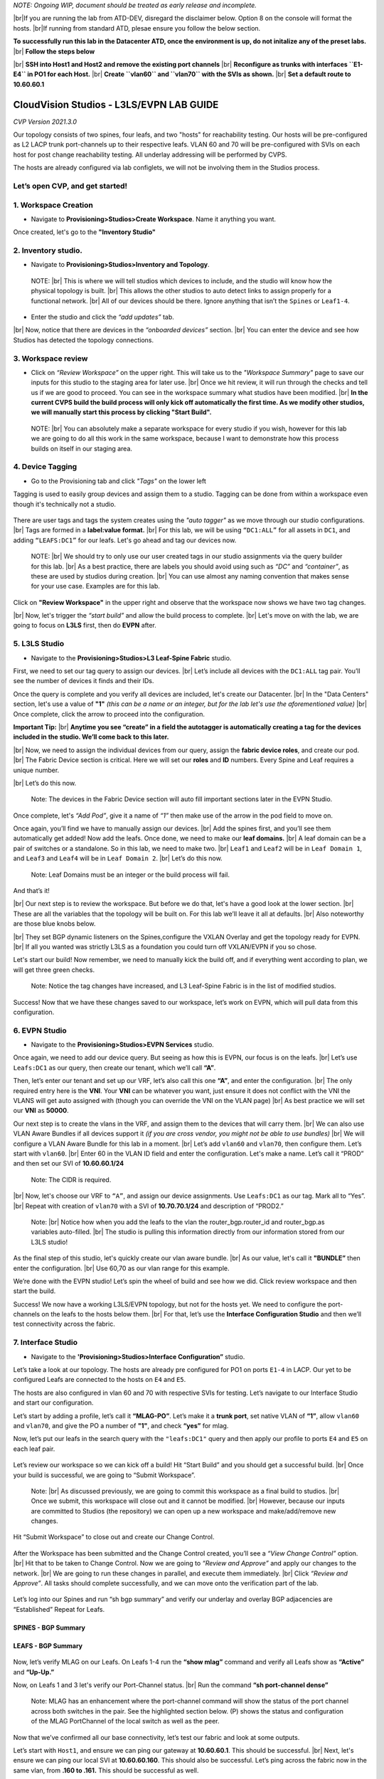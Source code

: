 .. # define a hard line break for HTML
.. |br| raw:: html

   <br />

.. raw:: html

 <style> .red {color:#aa0060; font-weight:bold; font-size:16px} </style>
.. role:: red



*NOTE: Ongoing WIP, document should be treated as early release and incomplete.*

|br|:red:`If you are running the lab from ATD-DEV, disregard the disclaimer below. Option 8 on the console will format the hosts.`
|br|:red:`If running from standard ATD, plesae ensure you follow the below section.`


**To successfully run this lab in the Datacenter ATD, once the environment is up, do not initalize any of the preset labs.** 
|br| **Follow the steps below**

|br| **SSH into Host1 and Host2 and remove the existing port channels**
|br| **Reconfigure as trunks with interfaces ``E1-E4`` in PO1 for each Host.** 
|br| **Create ``vlan60`` and ``vlan70`` with the SVIs as shown.**
|br| **Set a default route to 10.60.60.1** 



===========================================
CloudVision Studios  -  L3LS/EVPN LAB GUIDE
===========================================
*CVP Version 2021.3.0*

Our topology consists of two spines, four leafs, and two "hosts" for reachability testing. 
Our hosts will be pre-configured as L2 LACP trunk port-channels up to their respective leafs. 
VLAN 60 and 70 will be pre-configured with SVIs on each host for post change reachability testing. 
All underlay addressing will be performed by CVPS.

The hosts are already configured via lab configlets, we will not be involving them in the Studios process. 

.. image:: images/cvp_studios_l3ls_evpn/3TOPO.PNG
   :align: center
 
Let’s open CVP, and get started!
--------------------------------

**1. Workspace Creation**
--------------------------------------------------------------------------------------------

- Navigate to **Provisioning>Studios>Create Workspace**. Name it anything you want.

Once created, let's go to the **"Inventory Studio"**



.. image:: images/cvp_studios_l3ls_evpn/4WorkspaceIntro.gif
   :align: center

**2. Inventory studio.** 
--------------------------------------------------------------------------

- Navigate to **Provisioning>Studios>Inventory and Topology**.


 NOTE: 
 |br| This is where we will tell studios which devices to include, and the studio will know how the physical topology is built.
 |br| This allows the other studios to auto detect links to assign properly for a functional network.
 |br| All of our devices should be there. Ignore anything that isn’t the ``Spines`` or ``Leaf1-4``.  
  

- Enter the studio and click the *“add updates”* tab.
  

|br| Now, notice that there are devices in the *“onboarded devices”* section. 
|br| You can enter the device and see how Studios has detected the topology connections.

.. image:: images/cvp_studios_l3ls_evpn/5Inventory.gif
   :align: center

**3. Workspace review**
-----------------------
    
- Click on *“Review Workspace”* on the upper right. This will take us to the *"Workspace Summary"* page to save our inputs for this studio to the staging area for later use. 
  |br| Once we hit review, it will run through the checks and tell us if we are good to proceed. You can see in the workspace summary what studios have been modified.
  |br| **In the current CVPS build the build process will only kick off automatically the first time. As we modify other studios, we will manually start this process by clicking "Start Build".** 
 
 NOTE: 
 |br| You can absolutely make a separate workspace for every studio if you wish, however for this lab we are going to do all this work in the same workspace, because I want to demonstrate how this process builds on itself in our staging area. 


 .. image:: images/cvp_studios_l3ls_evpn/6InventoryBuild.PNG
   :align: center

 

**4. Device Tagging**
---------------------

- Go to the Provisioning tab and click *"Tags"* on the lower left 

Tagging is used to easily group devices and assign them to a studio. 
Tagging can be done from within a workspace even though it's technically not a studio. 

 
   
   

 .. image:: images/cvp_studios_l3ls_evpn/7tagslocation.PNG
   :align: center


There are user tags and tags the system creates using the *"auto tagger"* as we move through our studio configurations. 
|br| Tags are formed in a **label:value format.** 
|br| For this lab, we will be using ``“DC1:ALL”`` for all assets in ``DC1``, and adding ``“LEAFS:DC1”`` for our leafs. Let's go ahead and tag our devices now. 

   NOTE:
   |br| We should try to only use our user created tags in our studio assignments via the query builder for this lab. 
   |br|  As a best practice, there are labels you should avoid using such as *“DC”* and *“container”*, as these are used by studios during creation. 
   |br| You can use almost any naming convention that makes sense for your use case. Examples are for this lab.



.. image:: images/cvp_studios_l3ls_evpn/8tagsprocess.gif
   :align: center

Click on **"Review Workspace"** in the upper right and observe that the workspace now shows we have two tag changes. 

|br| Now, let's trigger the *“start build”* and allow the build process to complete. 
|br| Let's move on with the lab, we are going to focus on **L3LS** first, then do **EVPN** after.


**5. L3LS Studio**
------------------

- Navigate to the **Provisioning>Studios>L3 Leaf-Spine Fabric** studio. 

First, we need to set our tag query to assign our devices.
|br| Let’s include all devices with the ``DC1:ALL`` tag pair. You’ll see the number of devices it finds and their IDs. 



Once the query is complete and you verify all devices are included, let's create our Datacenter.
|br| In the "Data Centers" section, let's use a value of **"1"**  *(this can be a name or an integer, but for the lab let's use the aforementioned value)*
|br| Once complete, click the arrow to proceed into the configuration. 

**Important Tip:** 
|br| **Anytime you see “create” in a field the autotagger is automatically creating a tag for the devices included in the studio. We’ll come back to this later.** 

 

.. image:: images/cvp_studios_l3ls_evpn/9L3LSPT1.gif
   :align: center



|br| Now, we need to assign the individual devices from our query, assign the **fabric device roles**, and create our pod. 
|br| The Fabric Device section is critical. Here we will set our **roles** and **ID** numbers. Every Spine and Leaf requires a unique number. 

|br| Let’s do this now. 


   Note: The devices in the Fabric Device section will auto fill important sections later in the EVPN Studio. 



  

.. image:: images/cvp_studios_l3ls_evpn/10L3LSPT2.gif
   :align: center

Once complete, let's *“Add Pod”*, give it a name of *“1”* then make use of the arrow in the pod field to move on. 

Once again, you’ll find we have to manually assign our devices.  
|br| Add the spines first, and you’ll see them automatically get added! Now add the leafs. Once done, we need to make our **leaf domains.** 
|br| A leaf domain can be a pair of switches or a standalone. So in this lab, we need to make two. 
|br| ``Leaf1`` and ``Leaf2`` will be in ``Leaf Domain 1``, and ``Leaf3`` and ``Leaf4`` will be in ``Leaf Domain 2``. 
|br| Let’s do this now. 

   Note: Leaf Domains must be an integer or the build process will fail.

.. image:: images/cvp_studios_l3ls_evpn/11L3LSPT3.gif
   :align: center

And that’s it! 

|br| Our next step is to review the workspace. But before we do that, let's have a good look  at the lower section. 
|br| These are all the variables that the topology will be built on. For this lab we’ll leave it all at defaults. 
|br| Also noteworthy are those blue knobs below. 

|br| They set BGP dynamic listeners on the Spines,configure the VXLAN Overlay and get the topology ready for EVPN. 
|br| If all you wanted was strictly L3LS as a foundation you could turn off VXLAN/EVPN if you so chose.      

.. image:: images/cvp_studios_l3ls_evpn/12L3LSPT4.PNG
   :align: center

Let's start our build! Now remember, we need to manually kick the build off, and if everything went according to plan, we will get three green checks. 

   Note: Notice the tag changes have increased, and L3 Leaf-Spine Fabric is in the list of modified studios.  

.. image:: images/cvp_studios_l3ls_evpn/13L3LSPT5.gif
   :align: center

Success! Now that we have these changes saved to our workspace, let’s work on EVPN, which will pull data from this configuration. 

**6. EVPN Studio**
------------------

- Navigate to the **Provisioning>Studios>EVPN Services** studio. 

Once again, we need to add our device query. But seeing as how this is EVPN, our focus is on the leafs. 
|br| Let’s use  ``Leafs:DC1`` as our query, then create our tenant, which we’ll call **“A”**. 

.. image:: images/cvp_studios_l3ls_evpn/14EVPNPT1.gif
   :align: center

Then, let’s enter our tenant and set up our VRF, let’s also call this one **“A”**, and enter the configuration. 
|br| The only required entry here is the **VNI**. Your **VNI** can be whatever you want, just ensure it does not conflict with the VNI the VLANS will get auto assigned with (though you can override the VNI on the VLAN page) 
|br| As best practice we will set our **VNI** as **50000**.


.. image:: images/cvp_studios_l3ls_evpn/15EVPNPT2.gif
   :align: center


Our next step is to create the vlans in the VRF, and assign them to the devices that will carry them. 
|br| We can also use VLAN Aware Bundles if all devices support it *(if you are cross vendor, you might not be able to use bundles)* 
|br| We will configure a VLAN Aware Bundle for this lab in a moment. 
|br| Let’s add ``vlan60`` and ``vlan70``, then configure them. Let’s start with ``vlan60``.
|br| Enter 60 in the VLAN ID field and enter the configuration. Let's make a name. Let’s call it “PROD” and then set our SVI of **10.60.60.1/24** 

   Note: The CIDR is required. 

|br| Now, let's choose our VRF to ``“A”``, and assign our device assignments. Use ``Leafs:DC1`` as our tag.  Mark all to “Yes”. 
|br| Repeat with creation of ``vlan70`` with a SVI of **10.70.70.1/24** and description of “PROD2.”

   Note: 
   |br| Notice how when you add the leafs to the vlan the router_bgp.router_id and router_bgp.as variables auto-filled. 
   |br| The studio is pulling this information directly from our information stored from our L3LS studio! 

.. image:: images/cvp_studios_l3ls_evpn/16EVPNPT3.gif
   :align: center


   


As the final step of this studio, let's quickly create our vlan aware bundle. 
|br| As our value, let's call it **"BUNDLE”** then enter the configuration. 
|br| Use 60,70 as our vlan range for this example.  

.. image:: images/cvp_studios_l3ls_evpn/16.1EVPNPT3.png
   :align: center

We’re done with the EVPN studio! Let’s spin the wheel of build and see how we did. Click review workspace and then start the build.  

.. image:: images/cvp_studios_l3ls_evpn/17EVPNPT4.gif
   :align: center

Success! We now have a working L3LS/EVPN topology, but not for the hosts yet. We need to configure the port-channels on the leafs to the hosts below them. 
|br| For that, let’s use the **Interface Configuration Studio** and then we’ll test connectivity across the fabric. 


**7. Interface Studio**
-----------------------

- Navigate to the **'Provisioning>Studios>Interface Configuration”** studio. 

Let’s take a look at our topology. The hosts are already pre configured for PO1 on ports ``E1-4`` in LACP. Our yet to be configured Leafs are connected to the hosts on ``E4`` and ``E5``. 

.. image:: images/cvp_studios_l3ls_evpn/18-topoforPO.PNG
   :align: center

The hosts are also configured in vlan 60 and 70 with respective SVIs for testing. 
Let’s navigate to our Interface Studio and start our configuration. 

Let’s start by adding a profile, let’s call it **“MLAG-PO”**.  Let’s make it a **trunk port**, set native VLAN of **“1”**, allow ``vlan60`` and ``vlan70``, and give the PO a number of **"1"**, and check **“yes”** for mlag. 

.. image:: images/cvp_studios_l3ls_evpn/19-intstudio1.gif
   :align: center


Now, let’s put our leafs in the search query with the ``"leafs:DC1"`` query and then apply our profile to ports ``E4`` and ``E5`` on each leaf pair.


   .. image:: images/cvp_studios_l3ls_evpn/20-intstudio1.gif
    :align: center


Let’s review our workspace so we can kick off a build! Hit “Start Build” and you should get a successful build. 
|br| Once your build is successful, we are going to  “Submit Workspace”.

   Note:
   |br| As discussed previously, we are going to commit this workspace as a final build to studios. 
   |br| Once we submit, this workspace will close out and it cannot be modified. 
   |br| However, because our inputs are committed to Studios (the repository) we can open up a new workspace and make/add/remove new changes. 


Hit “Submit Workspace” to close out and create our Change Control. 
 
 .. image:: images/cvp_studios_l3ls_evpn/21-CC1.gif
   :align: center

After the Workspace has been submitted and the Change Control created, you’ll see a *“View Change Control”* option. 
|br| Hit that to be taken to Change Control. Now we are going to *“Review and Approve”* and apply our changes to the network. 
|br| We are going to run these changes in parallel, and execute them immediately. 
|br| Click *“Review and Approve”*. All tasks should complete successfully, and we can move onto the verification part of the lab.



 .. image:: images/cvp_studios_l3ls_evpn/22-CC1.gif
   :align: center

Let’s log into our Spines and run “sh bgp summary” and verify our underlay and overlay BGP adjacencies are “Established” Repeat for Leafs. 

SPINES - BGP Summary
=================================
 .. image:: images/cvp_studios_l3ls_evpn/23-Verification1.PNG
   :align: center

LEAFS - BGP Summary
=================================

 .. image:: images/cvp_studios_l3ls_evpn/23-Verification2.PNG
   :align: center

Now, let’s verify MLAG on our Leafs. On Leafs 1-4 run the **“show mlag”** command and verify all Leafs show as **“Active”** and **“Up-Up.”**

.. image:: images/cvp_studios_l3ls_evpn/24-Verification2.PNG
   :align: center

Now, on Leafs 1 and 3 let's verify our Port-Channel status. 
|br| Run the command **“sh port-channel dense”**

   Note: MLAG has an enhancement where the port-channel command will show the status of the port channel across both switches in the pair. See the highlighted section below. (P) shows the status and configuration of the MLAG PortChannel of the local switch as well as the peer. 

.. image:: images/cvp_studios_l3ls_evpn/25-Verification2.PNG
   :align: center

Now that we’ve confirmed all our base connectivity, let’s test our fabric and look at some outputs. 


Let’s start with ``Host1``, and ensure we can ping our gateway at **10.60.60.1**. This should be successful. 
|br| Next, let's ensure we can ping our local SVI at **10.60.60.160**. This should also be successful. Let’s ping across the fabric now in the same vlan, from **.160 to .161.** This should be successful as well. 

Do a **“show int vlan 60”** on ``Host1`` and on ``Host2`` and make note of their **mac**. On ``Host1``, do ``“show mac address-table vlan 60”`` and notice ``Host1’s`` mac comes across PO1 and ``Host2’s`` comes across Vx1.

Next, let’s ping inter-vlan from **.160** to **.171**, which should be successful. On ``leaf1``, review the EVPN routing table using **“show bgp evpn“**


LAB COMPLETE!
=============
